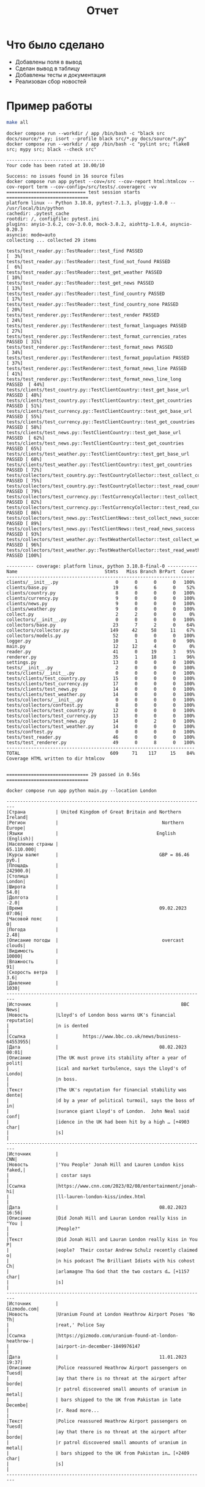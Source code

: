 #+title: Отчет

* Что было сделано
- Добавлены поля в вывод
- Сделан вывод в таблицу
- Добавлены тесты и документация
- Реализован сбор новостей

* Пример работы
#+begin_src bash :results output :exports both
make all
#+end_src

#+RESULTS:
#+begin_example
docker compose run --workdir / app /bin/bash -c "black src docs/source/*.py; isort --profile black src/*.py docs/source/*.py"
docker compose run --workdir / app /bin/bash -c "pylint src; flake8 src; mypy src; black --check src"

------------------------------------
Your code has been rated at 10.00/10

Success: no issues found in 16 source files
docker compose run app pytest --cov=/src --cov-report html:htmlcov --cov-report term --cov-config=/src/tests/.coveragerc -vv
============================= test session starts ==============================
platform linux -- Python 3.10.8, pytest-7.1.3, pluggy-1.0.0 -- /usr/local/bin/python
cachedir: .pytest_cache
rootdir: /, configfile: pytest.ini
plugins: anyio-3.6.2, cov-3.0.0, mock-3.8.2, aiohttp-1.0.4, asyncio-0.20.3
asyncio: mode=auto
collecting ... collected 29 items

tests/test_reader.py::TestReader::test_find PASSED                       [  3%]
tests/test_reader.py::TestReader::test_find_not_found PASSED             [  6%]
tests/test_reader.py::TestReader::test_get_weather PASSED                [ 10%]
tests/test_reader.py::TestReader::test_get_news PASSED                   [ 13%]
tests/test_reader.py::TestReader::test_find_country PASSED               [ 17%]
tests/test_reader.py::TestReader::test_find_country_none PASSED          [ 20%]
tests/test_renderer.py::TestRenderer::test_render PASSED                 [ 24%]
tests/test_renderer.py::TestRenderer::test_format_languages PASSED       [ 27%]
tests/test_renderer.py::TestRenderer::test_format_currencies_rates PASSED [ 31%]
tests/test_renderer.py::TestRenderer::test_format_news PASSED            [ 34%]
tests/test_renderer.py::TestRenderer::test_format_population PASSED      [ 37%]
tests/test_renderer.py::TestRenderer::test_format_news_line PASSED       [ 41%]
tests/test_renderer.py::TestRenderer::test_format_news_line_long PASSED  [ 44%]
tests/clients/test_country.py::TestClientCountry::test_get_base_url PASSED [ 48%]
tests/clients/test_country.py::TestClientCountry::test_get_countries PASSED [ 51%]
tests/clients/test_currency.py::TestClientCountry::test_get_base_url PASSED [ 55%]
tests/clients/test_currency.py::TestClientCountry::test_get_countries PASSED [ 58%]
tests/clients/test_news.py::TestClientCountry::test_get_base_url PASSED  [ 62%]
tests/clients/test_news.py::TestClientCountry::test_get_countries PASSED [ 65%]
tests/clients/test_weather.py::TestClientCountry::test_get_base_url PASSED [ 68%]
tests/clients/test_weather.py::TestClientCountry::test_get_countries PASSED [ 72%]
tests/collectors/test_country.py::TestCountryCollector::test_collect_country_success PASSED [ 75%]
tests/collectors/test_country.py::TestCountryCollector::test_read_country_success PASSED [ 79%]
tests/collectors/test_currency.py::TestCurrencyCollector::test_collect_currency_success PASSED [ 82%]
tests/collectors/test_currency.py::TestCurrencyCollector::test_read_currency_success PASSED [ 86%]
tests/collectors/test_news.py::TestClientNews::test_collect_news_success PASSED [ 89%]
tests/collectors/test_news.py::TestClientNews::test_read_news_success PASSED [ 93%]
tests/collectors/test_weather.py::TestWeatherCollector::test_collect_weather_success PASSED [ 96%]
tests/collectors/test_weather.py::TestWeatherCollector::test_read_weather_success PASSED [100%]

---------- coverage: platform linux, python 3.10.8-final-0 -----------
Name                                Stmts   Miss Branch BrPart  Cover
---------------------------------------------------------------------
clients/__init__.py                     0      0      0      0   100%
clients/base.py                        19      6      6      0    52%
clients/country.py                      8      0      0      0   100%
clients/currency.py                     9      0      0      0   100%
clients/news.py                         9      0      0      0   100%
clients/weather.py                      9      0      0      0   100%
collect.py                              2      2      0      0     0%
collectors/__init__.py                  0      0      0      0   100%
collectors/base.py                     23      7      2      0    64%
collectors/collector.py               149     42     58     11    67%
collectors/models.py                   52      0      0      0   100%
logger.py                              10      1      0      0    90%
main.py                                12     12      4      0     0%
reader.py                              41      0     19      3    95%
renderer.py                            35      1     18      1    96%
settings.py                            13      0      0      0   100%
tests/__init__.py                       2      0      0      0   100%
tests/clients/__init__.py               0      0      0      0   100%
tests/clients/test_country.py          15      0      0      0   100%
tests/clients/test_currency.py         17      0      0      0   100%
tests/clients/test_news.py             14      0      0      0   100%
tests/clients/test_weather.py          14      0      0      0   100%
tests/collectors/__init__.py            0      0      0      0   100%
tests/collectors/conftest.py            8      0      0      0   100%
tests/collectors/test_country.py       12      0      0      0   100%
tests/collectors/test_currency.py      13      0      0      0   100%
tests/collectors/test_news.py          14      0      2      0   100%
tests/collectors/test_weather.py       14      0      0      0   100%
tests/conftest.py                       0      0      0      0   100%
tests/test_reader.py                   46      0      0      0   100%
tests/test_renderer.py                 49      0      8      0   100%
---------------------------------------------------------------------
TOTAL                                 609     71    117     15    84%
Coverage HTML written to dir htmlcov


============================== 29 passed in 0.56s ==============================
#+end_example

#+begin_src shell :results output :exports both
docker compose run app python main.py --location London
#+end_src

#+RESULTS:
#+begin_example
-------------------------------------------------------------------------
|Страна           | United Kingdom of Great Britain and Northern Ireland|
|Регион           |                                      Northern Europe|
|Языки            |                                    English (English)|
|Население страны |                                           65.110.000|
|Курсы валют      |                                     GBP = 86.46 руб.|
|Площадь          |                                             242900.0|
|Столица          |                                               London|
|Широта           |                                                 54.0|
|Долгота          |                                                 -2.0|
|Время            |                                     09.02.2023 07:06|
|Часовой пояс     |                                                    0|
|Погода           |                                                 2.48|
|Описание погоды  |                                      overcast clouds|
|Видимость        |                                                10000|
|Влажность        |                                                   91|
|Скорость ветра   |                                                  3.6|
|Давление         |                                                 1030|
-------------------------------------------------------------------------
|Источник         |                                             BBC News|
|Новость          |Lloyd's of London boss warns UK's financial reputatio|
|                 |n is dented                                          |
|Ссылка           |         https://www.bbc.co.uk/news/business-64553955|
|Дата             |                                     08.02.2023 00:01|
|Описание         |The UK must prove its stability after a year of polit|
|                 |ical and market turbulence, says the Lloyd's of Londo|
|                 |n boss.                                              |
|Текст            |The UK's reputation for financial stability was dente|
|                 |d by a year of political turmoil, says the boss of in|
|                 |surance giant Lloyd's of London.  John Neal said conf|
|                 |idence in the UK had been hit by a high … [+4903 char|
|                 |s]                                                   |
-------------------------------------------------------------------------
|Источник         |                                                  CNN|
|Новость          |'You People' Jonah Hill and Lauren London kiss faked,|
|                 | costar says                                         |
|Ссылка           |https://www.cnn.com/2023/02/08/entertainment/jonah-hi|
|                 |ll-lauren-london-kiss/index.html                     |
|Дата             |                                     08.02.2023 16:56|
|Описание         |Did Jonah Hill and Lauran London really kiss in "You |
|                 |People?"                                             |
|Текст            |Did Jonah Hill and Lauran London really kiss in You P|
|                 |eople?  Their costar Andrew Schulz recently claimed o|
|                 |n his podcast The Brilliant Idiots with his cohost Ch|
|                 |arlamagne Tha God that the two costars d… [+1157 char|
|                 |s]                                                   |
-------------------------------------------------------------------------
|Источник         |                                          Gizmodo.com|
|Новость          |Uranium Found at London Heathrow Airport Poses 'No Th|
|                 |reat,' Police Say                                    |
|Ссылка           |https://gizmodo.com/uranium-found-at-london-heathrow-|
|                 |airport-in-december-1849976147                       |
|Дата             |                                     11.01.2023 19:37|
|Описание         |Police reassured Heathrow Airport passengers on Tuesd|
|                 |ay that there is no threat at the airport after borde|
|                 |r patrol discovered small amounts of uranium in metal|
|                 | bars shipped to the UK from Pakistan in late Decembe|
|                 |r. Read more...                                      |
|Текст            |Police reassured Heathrow Airport passengers on Tuesd|
|                 |ay that there is no threat at the airport after borde|
|                 |r patrol discovered small amounts of uranium in metal|
|                 | bars shipped to the UK from Pakistan in… [+2409 char|
|                 |s]                                                   |
-------------------------------------------------------------------------
#+end_example
